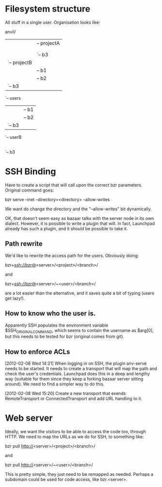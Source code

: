 * Filesystem structure
All stuff in a single user. Organisation looks like:

anvil/
|-- projects
|   |-- projectA
|   |   |-- b1
|   |   |-- b2
|   |   `-- b3
|   `-- projectB
|       |-- b1
|       |-- b2
|       `-- b3
`-- users
    |-- userA
    |   |-- b1
    |   |-- b2
    |   `-- b3
    `-- userB
        |-- b1
        |-- b2
        `-- b3


* SSH Binding
Have to create a script that will call upon the correct bzr
parameters. Original command goes:

    bzr serve --inet --directory=<directory> --allow-writes

We want do change the directory and the "--allow-writes" bit
dynamically.

OK, that doesn't seem easy as bazaar talks with the server node in its
own dialect. However, it is possible to write a plugin that will. In
fact, Launchpad already has such a plugin, and it should be possible
to take it.

** Path rewrite
We'd like to rewrite the access path for the users. Obviously doing:

    bzr+ssh://bzr@<server>/<project>/<branch>/

and

    bzr+ssh://bzr@<server>/~<user>/<branch>/

are a lot easier than the alternative, and it saves quite a bit of
typing (users get lazy!).

** How to know who the user is.
Apparently SSH populates the environment variable
$SSH_ORIGINAL_COMMAND, which seems to contain the username as $arg[0],
but this needs to be tested for bzr (original comes from git).

** How to enforce ACLs
[2012-02-08 Wed 14:21]
When logging in on SSH, the plugin anv-serve needs to be started. It
needs to create a transport that will map the path and check the
user's credentials. Launchpad does this in a deep and lengthy way
(suitable for them since they keep a forking bazaar server sitting
around). We need to find a simpler way to do this.

[2012-02-08 Wed 15:20]
Create a new transport that exends RemoteTransport or
ConnectedTransport and add URL handling to it.

* Web server
Ideally, we want the visitors to be able to access the code too,
through HTTP. We need to map the URLs as we do for SSH, to something
like:

    bzr pull http://<server>/<project>/<branch>/

and

    bzr pull http://<server>/~<user>/<branch>/

This is pretty simple, they just need to be remapped as
needed. Perhaps a subdomain could be used for code access, like
bzr.<server>.

